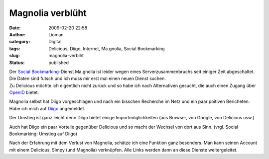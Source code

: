 Magnolia verblüht
#################
:date: 2009-02-20 22:58
:author: Lioman
:category: Digital
:tags: Delicious, Diigo, Internet, Ma.gnolia, Social Bookmarking
:slug: magnolia-verblht
:status: published

| Der `Social
  Bookmarking <http://de.wikipedia.org/wiki/Social%20Bookmarking>`__-Dienst
  Ma.gnolia ist leider wegen eines Serverzusammenbruchs seit einiger
  Zeit abgeschaltet. Die Daten sind futsch und ich muss mir erst mal
  einen neuen Dienst suchen.
| Zu Delicious möchte ich eigentlich nicht zurück und so habe ich nach
  Alternativen gesucht, die auch einen Zugang über
  `OpenID <http://de.wikipedia.org/wiki/Openid>`__ bietet.

Magnolia selbst hat Diigo vorgeschlagen und nach ein bisschen Recherche
im Netz und ein paar poitiven Bericheten. Habe ich mich auf
`Diigo <http://www.diigo.com>`__ angemeldet.

Der Umstieg ist ganz leicht denn Diigo bietet einige Importmöglichkeiten
(aus Browser, von Google, von Delicious usw.)

Auch hat Diigo ein paar Vorteile gegenüber Delicious und so macht der
Wechsel von dort aus Sinn. (vrgl. Social Bookmarking: Umstieg auf Diigo)

Nach der Erfahrung mit dem Verlust von Magnolia, schätze ich eine
Funktion ganz besonders. Man kann seinen Account mit einem Delicious,
Simpy (und Magnolia) verknüpfen. Alle Links werden dann an diese Dienste
weitergeleitet.
